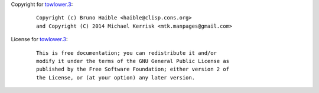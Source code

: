 Copyright for `towlower.3 <towlower.3.html>`__:

   ::

      Copyright (c) Bruno Haible <haible@clisp.cons.org>
      and Copyright (C) 2014 Michael Kerrisk <mtk.manpages@gmail.com>

License for `towlower.3 <towlower.3.html>`__:

   ::

      This is free documentation; you can redistribute it and/or
      modify it under the terms of the GNU General Public License as
      published by the Free Software Foundation; either version 2 of
      the License, or (at your option) any later version.
